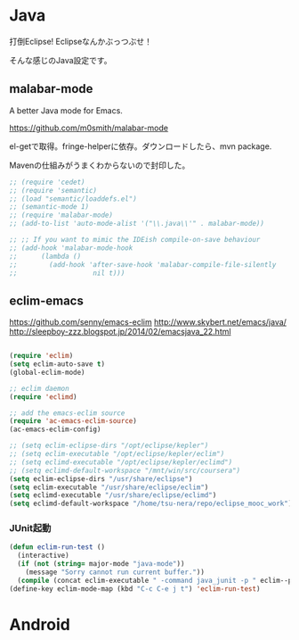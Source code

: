 * Java
打倒Eclipse! Eclipseなんかぶっつぶせ！

そんな感じのJava設定です。

** malabar-mode
A better Java mode for Emacs.

https://github.com/m0smith/malabar-mode

el-getで取得。fringe-helperに依存。ダウンロードしたら、mvn package.

Mavenの仕組みがうまくわからないので封印した。

#+begin_src emacs-lisp
;; (require 'cedet)
;; (require 'semantic)
;; (load "semantic/loaddefs.el")
;; (semantic-mode 1)
;; (require 'malabar-mode)
;; (add-to-list 'auto-mode-alist '("\\.java\\'" . malabar-mode))

;; ;; If you want to mimic the IDEish compile-on-save behaviour
;; (add-hook 'malabar-mode-hook
;;      (lambda () 
;;        (add-hook 'after-save-hook 'malabar-compile-file-silently
;;                   nil t)))
#+end_src

** eclim-emacs

https://github.com/senny/emacs-eclim
http://www.skybert.net/emacs/java/
http://sleepboy-zzz.blogspot.jp/2014/02/emacsjava_22.html

#+begin_src emacs-lisp

(require 'eclim)
(setq eclim-auto-save t)
(global-eclim-mode)

;; eclim daemon
(require 'eclimd)

;; add the emacs-eclim source
(require 'ac-emacs-eclim-source)
(ac-emacs-eclim-config)

;; (setq eclim-eclipse-dirs "/opt/eclipse/kepler")
;; (setq eclim-executable "/opt/eclipse/kepler/eclim")
;; (setq eclimd-executable "/opt/eclipse/kepler/eclimd")
;; (setq eclimd-default-workspace "/mnt/win/src/coursera")
(setq eclim-eclipse-dirs "/usr/share/eclipse")
(setq eclim-executable "/usr/share/eclipse/eclim")
(setq eclimd-executable "/usr/share/eclipse/eclimd")
(setq eclimd-default-workspace "/home/tsu-nera/repo/eclipse_mooc_work")

#+end_src

*** JUnit起動

#+begin_src emacs-lisp
(defun eclim-run-test ()
  (interactive)
  (if (not (string= major-mode "java-mode"))
    (message "Sorry cannot run current buffer."))
  (compile (concat eclim-executable " -command java_junit -p " eclim--project-name " -t " (eclim-package-and-class))))
(define-key eclim-mode-map (kbd "C-c C-e j t") 'eclim-run-test)
#+end_src

* Android
